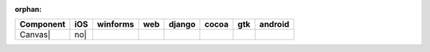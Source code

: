 :orphan:

.. warnings about this file not being included in any toctree will be suppressed by :orphan:

.. table::

    +-----------+----+--------+----+------+-----+-----+-------+
    | Component |iOS |winforms|web |django|cocoa| gtk |android|
    +===========+====+========+====+======+=====+=====+=======+
    |Canvas|    |no| ||no|    ||no|||no|  ||no| ||yes|||no|   |
    +-----------+----+--------+----+------+-----+-----+-------+

.. |yes| image:: /_static/yes.png
    :width: 32
.. |no| image:: /_static/no.png
    :width: 32
